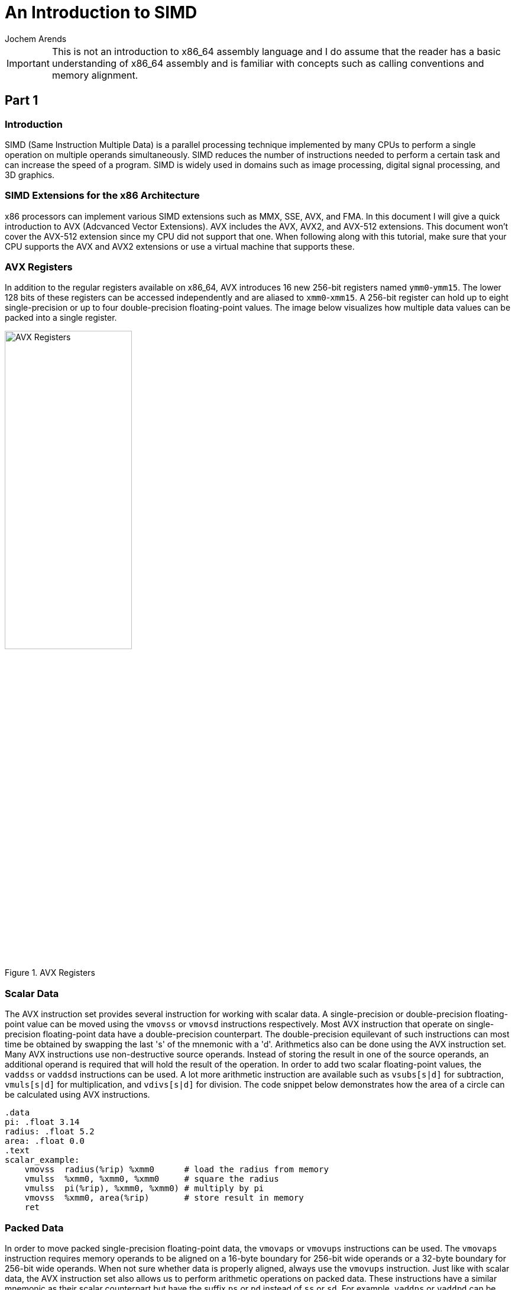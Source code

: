 // TODO: Find a highlighter that properly supports the AT&T syntax for x86 assembly.

:source-highlighter: pygments
:pygments-style: default
:stem:
:nofooter:

= An Introduction to SIMD
Jochem Arends

IMPORTANT: This is not an introduction to x86_64 assembly language and I do assume that the reader has a basic understanding of x86_64 assembly and is familiar with concepts such as calling conventions and memory alignment.

== Part 1

=== Introduction
SIMD (Same Instruction Multiple Data) is a parallel processing technique implemented by many CPUs to perform a single operation on multiple operands simultaneously. SIMD reduces the number of instructions needed to perform a certain task and can increase the speed of a program. SIMD is widely used in domains such as image processing, digital signal processing, and 3D graphics.

=== SIMD Extensions for the x86 Architecture
x86 processors can implement various SIMD extensions such as MMX, SSE, AVX, and FMA. In this document I will give a quick introduction to AVX (Adcvanced Vector Extensions). AVX includes the AVX, AVX2, and AVX-512 extensions. This document won't cover the AVX-512 extension since my CPU did not support that one. When following along with this tutorial, make sure that your CPU supports the AVX and AVX2 extensions or use a virtual machine that supports these.

=== AVX Registers
In addition to the regular registers available on x86_64, AVX introduces 16 new 256-bit registers named `ymm0`-`ymm15`. The lower 128 bits of these registers can be accessed independently and are aliased to `xmm0`-`xmm15`. A 256-bit register can hold up to eight single-precision or up to four double-precision floating-point values. The image below visualizes how multiple data values can be packed into a single register.

.AVX Registers
image::./images/registers.png[AVX Registers, width=50%, align="center"]

=== Scalar Data
The AVX instruction set provides several instruction for working with scalar data. A single-precision or double-precision floating-point value can be moved using the `vmovss` or `vmovsd` instructions respectively. Most AVX instruction that operate on single-precision floating-point data have a double-precision counterpart. The double-precision equilevant of such instructions can most time be obtained by swapping the last 's' of the mnemonic with a 'd'. Arithmetics also can be done using the AVX instruction set. Many AVX instructions use non-destructive source operands. Instead of storing the result in one of the source operands, an additional operand is required that will hold the result of the operation. In order to add two scalar floating-point values, the `vaddss` or `vaddsd` instructions can be used. A lot more arithmetic instruction are available such as `vsubs[s|d]` for subtraction, `vmuls[s|d]` for multiplication, and `vdivs[s|d]` for division. The code snippet below demonstrates how the area of a circle can be calculated using AVX instructions.

[source, nasm]
----
.data
pi: .float 3.14
radius: .float 5.2
area: .float 0.0
.text
scalar_example:
    vmovss  radius(%rip) %xmm0      # load the radius from memory
    vmulss  %xmm0, %xmm0, %xmm0     # square the radius
    vmulss  pi(%rip), %xmm0, %xmm0) # multiply by pi
    vmovss  %xmm0, area(%rip)       # store result in memory
    ret
----

=== Packed Data
In order to move packed single-precision floating-point data, the `vmovaps` or `vmovups` instructions can be used. The `vmovaps` instruction requires memory operands to be aligned on a 16-byte boundary for 256-bit wide operands or a 32-byte boundary for 256-bit wide operands. When not sure whether data is properly aligned, always use the `vmovups` instruction. Just like with scalar data, the AVX instruction set also allows us to perform arithmetic operations on packed data. These instructions have a similar mnemonic as their scalar counterpart but have the suffix `ps` or `pd` instead of `ss` or `sd`. For example, `vaddps` or `vaddpd` can be used to add two packed floating-point values, `vsubp[s|d]` for subtraction, `vmulp[s|d]` for multiplication, and `vdivp[s|d]` for division. The image below below displays how when performing an operation on packed data the result will also be stored in the packed format.

.SIMD vs Scalar
image::./images/simd_vs_scalar.png[SIMD vs Scalar, width=50%, align="center"]

=== Scalar to Packed
Sometimes it can be useful to convert a scalar value to packed. The `vbroadcasts[s|d]` instructions copy a scalar value to each element of packed data. When broadcasting a single-precision floating-point value to a 256-bit wide operand, it gets copied eight times since stem:[256 / 32 = 8]. The code snippet below demonstrates how a four component vector can be multiplied by a scalar using AVX instructions.

[source, nasm]
----
.data
.align 32
vec: .double 1.0, 2.0, 3.0, 4.0
res: .double 0.0, 0.0, 0.0, 0.0
num: .double 3.0
.text
packed_example:
    vbroadcastsd num(%rip), %ymm0
    vmulpd vec(%rip), %ymm0, %ymm0
    vmovapd %ymm0, res(%rip)
    ret
----

=== Masking
Packed data can conditionally be moved around with something called a mask. A mask is a packed data operand where for each element the most significant bit determines whether that element gets moved. The `vmaskmovp[s|d]` instructions conditionally load and store packed floating-point data. The first operand contains the source data, the second operand contains the mask data, and the last operand is where result gets stored. When the mask bit is set, its corresponding element in the source operand gets copied into the same element of the destination operand. When the mask bit is cleared a `0` will be written to that element of the destination operand.

== Part 2
=== Project Setup
Now we have covered some AVX instructions, we're ready to write a small program that uses these. For this project, I've used CMake and the GCC compiler. The file structure of the project is quite simple and only contains a `CMakeLists.txt`, `main.cpp`, and `avx.S` file. The code block below displays the contents of the `CMakeLists.txt`.

.CMakeLists.txt
[source, cmake]
----
cmake_minimum_required(VERSION 3.20)

project(simd CXX ASM) 

add_executable(simd main.cpp avx.S)
----

=== Vector Addition
A operation I decided to implement is vector addition because such a function is easy to modify to perform any other arithmetic operation. The C++ declaration for this funciton is.

[source, cpp]
----
extern "C" void addf32(const float* vec1, const float* vec2, std::uint64_t len, float* res);
----

The x86_64 code is shown below. Variable number of elements. For the following function, the parameters `vec1`, `vec2`, `len`, and `res` are passed through the registers `rdi`, `rsi`, `rdx`, and `rcx` respectively.

.avx.S
[source, nasm]
----
.globl addf32
.text
addf32:
    jmp     scalar_test
scalar_loop: <1>
    vmovss  -4(%rdi, %rdx, 4), %xmm0
    vaddss  -4(%rsi, %rdx, 4), %xmm0, %xmm1
    vmovss  %xmm1, -4(%rcx, %rdx, 4)
    subq    $1, %rdx
scalar_test: <2>
    testq   $7, %rdx
    jnz     scalar_loop
    testq   %rdx, %rdx
    jz      done
float8_loop: <3>
    vmovups -32(%rdi, %rdx, 4), %ymm0
    vaddps  -32(%rsi, %rdx, 4), %ymm0, %ymm1
    vmovups %ymm1, -32(%rcx, %rdx, 4)
    subq    $8, %rdx
    jnz     float8_loop
done:
    vzeroupper <4>
    ret
----
<1> Performs addition one element at a time.
<2> Checks if remainder is less than eight.
<3> Performs addition eight elements at a time.
<4> Prevents performance penalties.

At the start of the funcion we first need to check whether the length of the vector is a multiple of eight. If this is not the case, we first want to perform the operation on the last `len % 8` elements (calculated using `len | 8`). The length parameter which is stored in `rdx` is used for indexing, that's why the offsets `-4` and `-32` are used to get the index of the last element and last eight elements. The `vzeroupper` instruction at the end of this function, clears the upper 128 bits of the registers `ymm0`-`ymm15`. When this instruction is omitted, performance penalties may occur if the SSE instruction set gets used later in the program. The C++ program below calls our function and is can be used to roughly check whether it's working.

.main.cpp
[source, cpp]
----
#include <iostream>
#include <cstdint>

extern "C" void addf32(const float* vec1, const float* vec2, std::uint64_t len, const float* res);

// for printing an array of floats
template<std::uint64_t N>
std::ostream& operator<<(std::ostream& os, const float (&vec)[N]) {
    os << '(';

    for (std::uint64_t idx{}; idx < (N - 1); ++idx) {
        os << vec[idx] << ',';
    }

    return os << vec[N - 1] << ')';
}

int main() {
    constexpr std::uint64_t len{3};
    float vec1[len]{1.0f, 2.0f, 3.0f};
    float vec2[len]{4.0f, 5.0f, 6.0f};
    float vec3[len];
    
    addf32(vec1, vec2, len, vec3);

    std::cout << vec1 << " + " << vec2 << " = " << vec3 << '\n';
}
----

.output
[source, txt]
----
(1,2,3) + (4,5,6) = (5,7,9)
----

== Part 3
=== Google Benchmark
The main reason for us to utilize SIMD is to speed up certain operations. We need to benchmark our function to be certain the SIMD version executes faster. For this, I've decided to use the Google Benchmark library. To use benchmarking in our program we create a `benchmarks.cpp` file and modify the `CMakeLists.txt` to add the following lines if you already have Google Benchmark installed.

[source, cmake]
----
add_executable(benchmarks benchmarks.cpp avx.S)

find_package(benchmark REQUIRED)

target_link_libraries(benchmarks PRIVATE benchmark::benchmark)
----

If this is not the case you can add the following lines instead.

[source, cmake]
----
enable_testing()

include(FetchContent)

FetchContent_Declare(
        googletest
        GIT_REPOSITORY https://github.com/google/googletest.git
        GIT_TAG v1.14.0
)

FetchContent_Declare(
        googlebenchmark
        GIT_REPOSITORY https://github.com/google/benchmark.git
        GIT_TAG main
)

FetchContent_MakeAvailable(googletest googlebenchmark)

add_executalble(benchmarks benchmarks.cpp avx.S)

target_link_libraries(benchmarks PRIVATE benchmark::benchmark)
----

The program below benchmarks the `addf32` function and its C++ equilevant.

.benchmarks.cpp
[source, cpp]
----
#include <benchmark/benchmark.h>
#include <cstdint>
#include <random>
#include <algorithm>

#define SYSV __attribute__((sysv_abi)) // make sure correct calling convention is used

namespace avx {
    extern "C" SYSV void addf32(const float* vec1, const float* vec2, std::uint64_t len, float* res);
}

namespace cpp {
    void addf32(const float* vec1, const float* vec2, std::uint64_t len, float* res) {
        for (std::uint64_t idx{}; idx < len; ++idx) {
            res[idx] = vec1[idx] + vec2[idx];
        }
    }
}

struct fixture : benchmark::Fixture {
    void SetUp(const ::benchmark::State& state) override {
        std::random_device device{};
        std::mt19937 engine{device()};
        std::uniform_real_distribution<float> distribution(0.0f, 100.0f);

        auto random = [&]() {
            return distribution(engine);
        };

        std::generate_n(vec1, len, random);
        std::generate_n(vec2, len, random);
        std::generate_n(vec3, len, random);
    }

    static constexpr std::uint64_t len{256};
    float vec1[len];
    float vec2[len];
    float vec3[len];
};

BENCHMARK_F(fixture, avx_addf32)(benchmark::State& state) {
    for (auto _ : state) {
        avx::addf32(vec1, vec2, len, vec3);
    }
}

BENCHMARK_F(fixture, cpp_addf32)(benchmark::State& state) {
    for (auto _ : state) {
        cpp::addf32(vec1, vec2, len, vec3);
        benchmark::ClobberMemory(); // prevents optimizations
    }
}

BENCHMARK_MAIN();
----

=== Results
I've run the benchmarks multiple times where `fixture::len` equals 8, 16, 32, 64, 128, and 256. I've also benchmarked the C++ function with the `-O3` flag enabled. In the figure below the results are plotted. As you can see, on my machine, the optimized version is slightly faster when operating on smaller vectors but when increasing the vector length, the AVX version does outperform the optimized C++ version just by a bit.

image::./images/results.png[Benchmark Results, width=50%, align="center"]

== Resources Used
For this topic I've used a book called "Modern X86 Assembly Language Programming" by Daniel Kusswurm. I've also used https://www.felixcloutier.com/x86/[felixcloutier.com/x86/] as a reference for the x86 instruction set.
